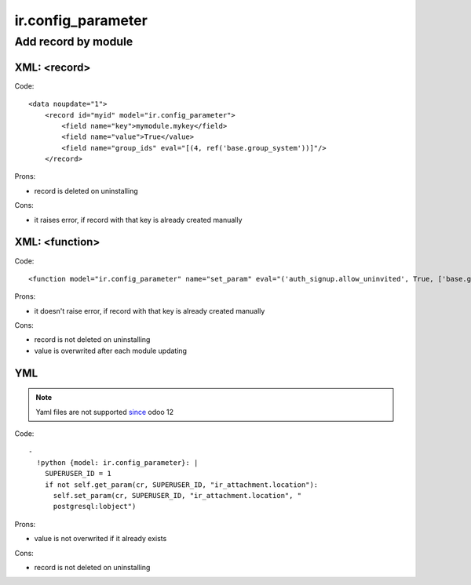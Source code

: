 =====================
 ir.config_parameter
=====================

Add record by module
====================

XML: <record>
-------------
Code::

    <data noupdate="1">
        <record id="myid" model="ir.config_parameter">
            <field name="key">mymodule.mykey</field>
            <field name="value">True</value>
            <field name="group_ids" eval="[(4, ref('base.group_system'))]"/>
        </record>

Prons:

* record is deleted on uninstalling

Cons:

* it raises error, if record with that key is already created manually

XML: <function>
---------------

Code::

    <function model="ir.config_parameter" name="set_param" eval="('auth_signup.allow_uninvited', True, ['base.group_system'])" />

Prons:

* it doesn't raise error, if record with that key is already created manually

Cons:

* record is not deleted on uninstalling
* value is overwrited after each module updating

YML
---

.. note:: Yaml files are not supported `since <https://odoo-development.readthedocs.io/en/latest/odoo/models/ir.config_parameter.html>`__ odoo 12

Code::

  -
    !python {model: ir.config_parameter}: |
      SUPERUSER_ID = 1
      if not self.get_param(cr, SUPERUSER_ID, "ir_attachment.location"):
        self.set_param(cr, SUPERUSER_ID, "ir_attachment.location", "
        postgresql:lobject")
  
Prons:

* value is not overwrited if it already exists

Cons:

* record is not deleted on uninstalling
